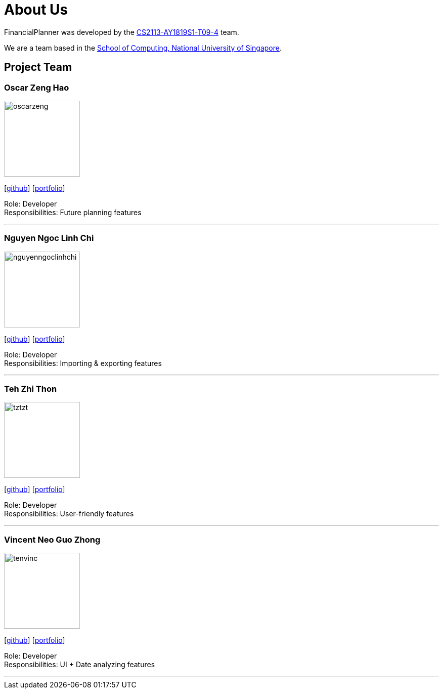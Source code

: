 = About Us
:site-section: AboutUs
:relfileprefix: team/
:imagesDir: images
:stylesDir: stylesheets
:stylesheet: gh-pages.css

FinancialPlanner was developed by the https://github.com/CS2113-AY1819S1-T09-4[CS2113-AY1819S1-T09-4] team. +

We are a team based in the http://www.comp.nus.edu.sg[School of Computing, National University of Singapore].

== Project Team

=== Oscar Zeng Hao
image::oscarzeng.png[width="150", align="left"]
{empty}[http://github.com/oscarzeng[github]] [<<oscarzeng#, portfolio>>]

Role: Developer +
Responsibilities: Future planning features

'''

=== Nguyen Ngoc Linh Chi
image::nguyenngoclinhchi.png[width="150", align="left"]
{empty}[http://github.com/nguyenngoclinhchi[github]] [<<nguyenngoclinhchi#, portfolio>>]

Role: Developer +
Responsibilities: Importing & exporting features

'''

=== Teh Zhi Thon
image::tztzt.png[width="150", align="left"]
{empty}[http://github.com/tztzt[github]] [<<tehzhithon#, portfolio>>]

Role: Developer +
Responsibilities: User-friendly features

'''

=== Vincent Neo Guo Zhong
image::tenvinc.png[width="150", align="left"]
{empty}[http://github.com/tenvinc[github]] [<<tenvinc#, portfolio>>]

Role: Developer +
Responsibilities: UI + Date analyzing features

'''
